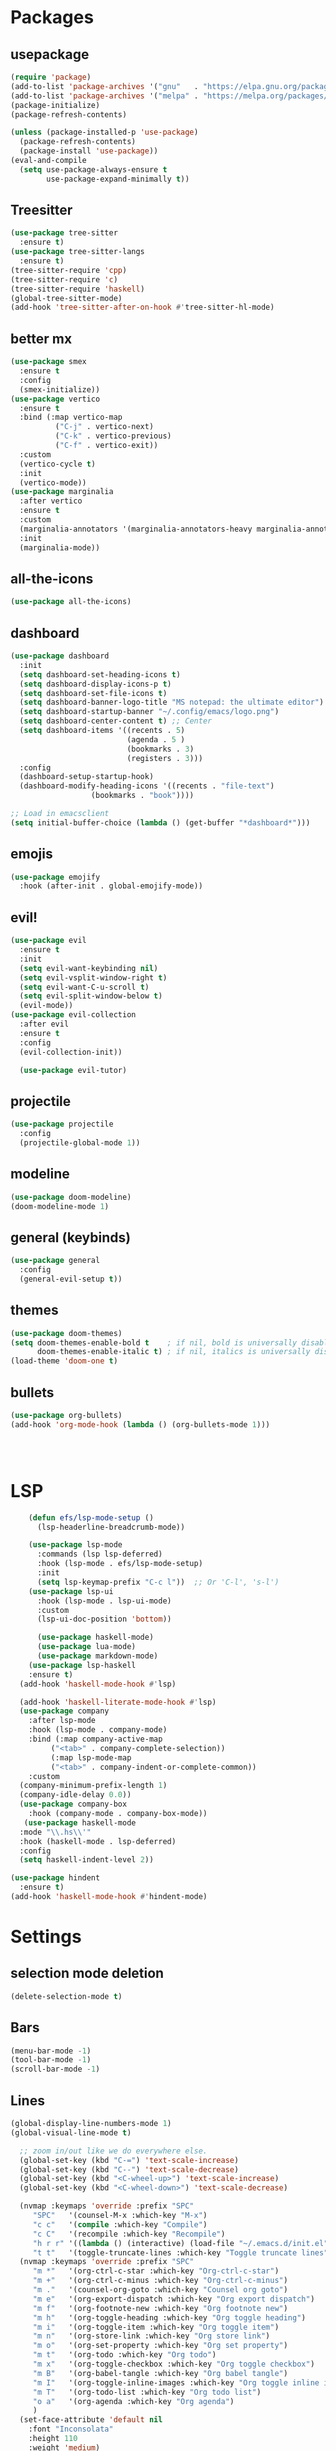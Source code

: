 * Packages
** usepackage
#+begin_src emacs-lisp
(require 'package)
(add-to-list 'package-archives '("gnu"   . "https://elpa.gnu.org/packages/"))
(add-to-list 'package-archives '("melpa" . "https://melpa.org/packages/"))
(package-initialize)
(package-refresh-contents)

(unless (package-installed-p 'use-package)
  (package-refresh-contents)
  (package-install 'use-package))
(eval-and-compile
  (setq use-package-always-ensure t
        use-package-expand-minimally t))
#+end_src
** Treesitter
#+begin_src emacs-lisp
(use-package tree-sitter
  :ensure t)
(use-package tree-sitter-langs
  :ensure t)
(tree-sitter-require 'cpp)
(tree-sitter-require 'c)
(tree-sitter-require 'haskell)
(global-tree-sitter-mode)
(add-hook 'tree-sitter-after-on-hook #'tree-sitter-hl-mode)
#+end_src
** better mx
#+begin_src emacs-lisp
(use-package smex
  :ensure t
  :config
  (smex-initialize))
(use-package vertico
  :ensure t
  :bind (:map vertico-map
	      ("C-j" . vertico-next)
	      ("C-k" . vertico-previous)
	      ("C-f" . vertico-exit))
  :custom
  (vertico-cycle t)
  :init
  (vertico-mode))
(use-package marginalia
  :after vertico
  :ensure t
  :custom
  (marginalia-annotators '(marginalia-annotators-heavy marginalia-annotators-light nil))
  :init
  (marginalia-mode))
#+end_src
** all-the-icons
#+begin_src emacs-lisp
(use-package all-the-icons)
#+end_src
** dashboard
# note: I should make a script to automate the download of the dashboard image
#+begin_src emacs-lisp
  (use-package dashboard
    :init
    (setq dashboard-set-heading-icons t)
    (setq dashboard-display-icons-p t)
    (setq dashboard-set-file-icons t)
    (setq dashboard-banner-logo-title "MS notepad: the ultimate editor")
    (setq dashboard-startup-banner "~/.config/emacs/logo.png")
    (setq dashboard-center-content t) ;; Center
    (setq dashboard-items '((recents . 5)
                            (agenda . 5 )
                            (bookmarks . 3)
                            (registers . 3)))
    :config
    (dashboard-setup-startup-hook)
    (dashboard-modify-heading-icons '((recents . "file-text")
                    (bookmarks . "book"))))

  ;; Load in emacsclient
  (setq initial-buffer-choice (lambda () (get-buffer "*dashboard*")))
#+end_src
** emojis
#+begin_src emacs-lisp
(use-package emojify
  :hook (after-init . global-emojify-mode))
#+end_src

** evil!
#+begin_src emacs-lisp
(use-package evil
  :ensure t
  :init
  (setq evil-want-keybinding nil)
  (setq evil-vsplit-window-right t)
  (setq evil-want-C-u-scroll t)
  (setq evil-split-window-below t)
  (evil-mode))
(use-package evil-collection
  :after evil
  :ensure t
  :config
  (evil-collection-init))

  (use-package evil-tutor)
#+end_src
** projectile
#+begin_src emacs-lisp
(use-package projectile
  :config
  (projectile-global-mode 1))
#+end_src
** modeline
#+begin_src emacs-lisp
(use-package doom-modeline)
(doom-modeline-mode 1)
#+end_src

** general (keybinds)
#+begin_src emacs-lisp
(use-package general
  :config
  (general-evil-setup t))
#+end_src

** themes
#+begin_src emacs-lisp
(use-package doom-themes)
(setq doom-themes-enable-bold t    ; if nil, bold is universally disabled
      doom-themes-enable-italic t) ; if nil, italics is universally disabled
(load-theme 'doom-one t)
#+end_src
** bullets
#+begin_src emacs-lisp
(use-package org-bullets)
(add-hook 'org-mode-hook (lambda () (org-bullets-mode 1)))
#+end_src


#+begin_src emacs-lisp
#+end_src
#+begin_src emacs-lisp
#+end_src
#+begin_src emacs-lisp
#+end_src

* LSP
#+begin_src emacs-lisp
    (defun efs/lsp-mode-setup ()
      (lsp-headerline-breadcrumb-mode))

    (use-package lsp-mode
      :commands (lsp lsp-deferred)
      :hook (lsp-mode . efs/lsp-mode-setup)
      :init
      (setq lsp-keymap-prefix "C-c l"))  ;; Or 'C-l', 's-l')
    (use-package lsp-ui
      :hook (lsp-mode . lsp-ui-mode)
      :custom
      (lsp-ui-doc-position 'bottom))

      (use-package haskell-mode)
      (use-package lua-mode)
      (use-package markdown-mode)
    (use-package lsp-haskell
    :ensure t) 
  (add-hook 'haskell-mode-hook #'lsp)

  (add-hook 'haskell-literate-mode-hook #'lsp)
  (use-package company
    :after lsp-mode
    :hook (lsp-mode . company-mode)
    :bind (:map company-active-map
         ("<tab>" . company-complete-selection))
         (:map lsp-mode-map
         ("<tab>" . company-indent-or-complete-common))
    :custom
  (company-minimum-prefix-length 1)
  (company-idle-delay 0.0))
  (use-package company-box
    :hook (company-mode . company-box-mode))
   (use-package haskell-mode
  :mode "\\.hs\\'"
  :hook (haskell-mode . lsp-deferred)
  :config
  (setq haskell-indent-level 2))

(use-package hindent
  :ensure t)
(add-hook 'haskell-mode-hook #'hindent-mode)
#+end_src

* Settings
** selection mode deletion
#+begin_src emacs-lisp
(delete-selection-mode t)
#+end_src

** Bars
#+begin_src emacs-lisp
(menu-bar-mode -1)
(tool-bar-mode -1)
(scroll-bar-mode -1)
#+end_src
** Lines
#+begin_src emacs-lisp
(global-display-line-numbers-mode 1)
(global-visual-line-mode t)
#+end_src


#+begin_src emacs-lisp
    ;; zoom in/out like we do everywhere else.
    (global-set-key (kbd "C-=") 'text-scale-increase)
    (global-set-key (kbd "C--") 'text-scale-decrease)
    (global-set-key (kbd "<C-wheel-up>") 'text-scale-increase)
    (global-set-key (kbd "<C-wheel-down>") 'text-scale-decrease)

    (nvmap :keymaps 'override :prefix "SPC"
	   "SPC"   '(counsel-M-x :which-key "M-x")
	   "c c"   '(compile :which-key "Compile")
	   "c C"   '(recompile :which-key "Recompile")
	   "h r r" '((lambda () (interactive) (load-file "~/.emacs.d/init.el")) :which-key "Reload emacs config")
	   "t t"   '(toggle-truncate-lines :which-key "Toggle truncate lines"))
    (nvmap :keymaps 'override :prefix "SPC"
	   "m *"   '(org-ctrl-c-star :which-key "Org-ctrl-c-star")
	   "m +"   '(org-ctrl-c-minus :which-key "Org-ctrl-c-minus")
	   "m ."   '(counsel-org-goto :which-key "Counsel org goto")
	   "m e"   '(org-export-dispatch :which-key "Org export dispatch")
	   "m f"   '(org-footnote-new :which-key "Org footnote new")
	   "m h"   '(org-toggle-heading :which-key "Org toggle heading")
	   "m i"   '(org-toggle-item :which-key "Org toggle item")
	   "m n"   '(org-store-link :which-key "Org store link")
	   "m o"   '(org-set-property :which-key "Org set property")
	   "m t"   '(org-todo :which-key "Org todo")
	   "m x"   '(org-toggle-checkbox :which-key "Org toggle checkbox")
	   "m B"   '(org-babel-tangle :which-key "Org babel tangle")
	   "m I"   '(org-toggle-inline-images :which-key "Org toggle inline imager")
	   "m T"   '(org-todo-list :which-key "Org todo list")
	   "o a"   '(org-agenda :which-key "Org agenda")
	   )
    (set-face-attribute 'default nil
      :font "Inconsolata"
      :height 110
      :weight 'medium)
    (set-face-attribute 'variable-pitch nil
      :font "Iosevka"
      :height 120
      :weight 'medium)
    (set-face-attribute 'fixed-pitch nil
      :font "Inconsolata"
      :height 110
      :weight 'medium)
    ;; Makes commented text and keywords italics.
    ;; This is working in emacsclient but not emacs.
    ;; Your font must have an italic face available.
    (set-face-attribute 'font-lock-comment-face nil
      :slant 'italic)
    (set-face-attribute 'font-lock-keyword-face nil
      :slant 'italic)

    ;; Uncomment the following line if line spacing needs adjusting.
    (setq-default line-spacing 0.12)
    ;; Needed if using emacsclient. Otherwise, your fonts will be smaller than expected.
    (add-to-list 'default-frame-alist '(font . "Inconsolata-17"))
    ;; changes certain keywords to symbols, such as lamda!
    (setq global-prettify-symbols-mode t)
    (nvmap :states '(normal visual) :keymaps 'override :prefix "SPC"
	   "."     '(find-file :which-key "Find file")
	   "f f"   '(find-file :which-key "Find file")
	   "f r"   '(counsel-recentf :which-key "Recent files")
	   "f s"   '(save-buffer :which-key "Save file")
	   "f u"   '(sudo-edit-find-file :which-key "Sudo find file")
	   "f y"   '(dt/show-and-copy-buffer-path :which-key "Yank file path")
	   "f C"   '(copy-file :which-key "Copy file")
	   "f D"   '(delete-file :which-key "Delete file")
	   "f R"   '(rename-file :which-key "Rename file")
	   "f S"   '(write-file :which-key "Save file as...")
	   "f U"   '(sudo-edit :which-key "Sudo edit file"))
    (global-set-key (kbd "C-c") 'keyboard-quit)
  (define-key evil-insert-state-map (kbd "C-c") 'evil-normal-state)
  (define-key evil-normal-state-map (kbd "C-c") 'evil-normal-state)

#+end_src
** General Settings
#+begin_src emacs-lisp
    (when (version<= "26.0.50" emacs-version )
      (global-display-line-numbers-mode))
    (setq display-line-numbers-type 'relative)
                  (setq confirm-kill-emacs 'y-or-n-p)
    (setq make-backup-files nil)
    (setq doom-themes-enable-bold t
        doom-themes-enable-italic t)
    (add-to-list 'default-frame-alist '(font . "Inconsolata-18"))
              (setq temporary-file-directory "~/.tmp/")
               (setq backup-directory-alist
                `((".*" . ,temporary-file-directory)))
            (setq warning-minimum-level :emergency)
              (setq auto-save-default nil)
              (define-key evil-insert-state-map (kbd "TAB") 'tab-to-tab-stop)
            (setq-default indent-tabs-mode nil)
            (setq-default tab-width 4)
            (setq indent-line-function 'insert-tab)
          (setq doom-modeline-time-icon t)
          (setq doom-modeline-icon t)
          (setq doom-modeline-buffer-file-name-style 'auto)
          (setq doom-modeline-buffer-name t)
          (setq doom-modeline-indent-info nil)
          (setq doom-modeline-buffer-encoding t)
          (setq doom-modeline-enable-word-count nil)
        (defun save-and-kill-this-buffer()
          "Quits the buffer"
          (interactive)
          (save-buffer)
          (kill-current-buffer))
        (defun quit-buffer()
          "Quits the buffer"
          (interactive)
          (kill-current-buffer))
          (evil-ex-define-cmd "wq" 'save-and-kill-this-buffer)
          (evil-ex-define-cmd "q" 'quit-buffer)
        (defun electric-pair ()
          "Autoconnects a given char with another"
          (interactive)
          (if (eolp) (let (parens-require-spaces) (insert-pair)) (self-insert-command 1)))

      (add-hook 'c-mode-hook
            (lambda ()
              (define-key c-mode-map "\"" 'electric-pair)
              (define-key c-mode-map "\'" 'electric-pair)
              (define-key c-mode-map "(" 'electric-pair)
              (define-key c-mode-map "[" 'electric-pair)
              (define-key c-mode-map "{" 'electric-pair)))
      (add-hook 'lisp-mode-hook
            (lambda ()
              (define-key lisp-mode-map "\"" 'electric-pair)
              (define-key lisp-mode-map "\'" 'electric-pair)
              (define-key lisp-mode-map "(" 'electric-pair)
              (define-key lisp-mode-map "[" 'electric-pair)
              (define-key lisp-mode-map "{" 'electric-pair)))
      (add-hook 'scheme-mode-hook
            (lambda ()
              (define-key scheme-mode-map "\"" 'electric-pair)
              (define-key scheme-mode-map "\'" 'electric-pair)
              (define-key scheme-mode-map "(" 'electric-pair)
              (define-key scheme-mode-map "[" 'electric-pair)
              (define-key scheme-mode-map "{" 'electric-pair)))
      (add-hook 'haskell-mode-hook
            (lambda ()
              (define-key haskell-mode-map "\"" 'electric-pair)
              (define-key haskell-mode-map "\'" 'electric-pair)
              (define-key haskell-mode-map "(" 'electric-pair)
              (define-key haskell-mode-map "[" 'electric-pair)
              (define-key haskell-mode-map "{" 'electric-pair)))
       (add-hook 'LaTeX-mode-hook
            (lambda ()
              (define-key LaTeX-mode-map "\"" 'electric-pair)
              (define-key LaTeX-mode-map "\'" 'electric-pair)
              (define-key LaTeX-mode-map "(" 'electric-pair)
              (define-key LaTeX-mode-map "[" 'electric-pair)
              (define-key LaTeX-mode-map "{" 'electric-pair)))
    (use-package which-key
        :config
     (nvmap :prefix "SPC"
      "b b"   '(ibuffer :which-key "Ibuffer")
      "b c"   '(clone-indirect-buffer-other-window :which-key "Clone indirect buffer other window")
      "b k"   '(kill-current-buffer :which-key "Kill current buffer")
      "b n"   '(next-buffer :which-key "Next buffer")
      "b p"   '(previous-buffer :which-key "Previous buffer")
      "b B"   '(ibuffer-list-buffers :which-key "Ibuffer list buffers")
      "b K"   '(kill-buffer :which-key "Kill buffer")
      "r f"   '(dashboard-refresh-buffer :which-key "Refresh buffer"))
    (which-key-mode))
  (evil-select-search-module 'evil-search-module 'evil-search)
(setq use-short-answers t)
#+end_src
